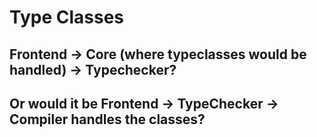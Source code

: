 * Type Classes
** Frontend -> Core (where typeclasses would be handled) -> Typechecker?
** Or would it be Frontend -> TypeChecker -> Compiler handles the classes?
